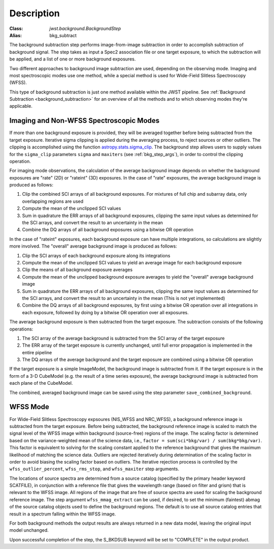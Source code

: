 Description
===========

:Class: `jwst.background.BackgroundStep`
:Alias: bkg_subtract

The background subtraction step performs
image-from-image subtraction in order to accomplish subtraction of background
signal. The step takes as input a Spec2 association file or one target exposure,
to which the subtraction will be applied, and a list of one or more
background exposures.

Two different approaches to background image subtraction are used, depending
on the observing mode. Imaging and most spectroscopic modes use one method,
while a special method is used for Wide-Field Slitless Spectroscopy (WFSS).

This type of background subtraction is just one method available within the
JWST pipeline. See :ref:`Background Subtraction <background_subtraction>`
for an overview of all the methods and to which observing modes they're
applicable.

Imaging and Non-WFSS Spectroscopic Modes
----------------------------------------
If more than one background exposure is provided, they will be averaged
together before being subtracted from the target exposure. Iterative sigma
clipping is applied during the averaging process, to reject sources or other
outliers.
The clipping is accomplished using the function
`astropy.stats.sigma_clip
<http://docs.astropy.org/en/stable/api/astropy.stats.sigma_clip.html>`_.
The background step allows users to supply values for the ``sigma_clip``
parameters ``sigma`` and ``maxiters`` (see :ref:`bkg_step_args`),
in order to control the clipping operation.

For imaging mode observations, the calculation of the average background
image depends on whether the background exposures are "rate" (2D) or
"rateint" (3D) exposures. In the case of "rate" exposures, the average
background image is produced as follows:

#. Clip the combined SCI arrays of all background exposures. For mixtures
   of full chip and subarray data, only overlapping regions are used
#. Compute the mean of the unclipped SCI values
#. Sum in quadrature the ERR arrays of all background exposures, clipping the
   same input values as determined for the SCI arrays, and convert the result
   to an uncertainty in the mean
#. Combine the DQ arrays of all background exposures using a bitwise OR
   operation

In the case of "rateint" exposures, each background exposure can have multiple
integrations, so calculations are slightly more involved. The "overall" average
background image is produced as follows:

#. Clip the SCI arrays of each background exposure along its integrations
#. Compute the mean of the unclipped SCI values to yield an average image for
   each background exposure
#. Clip the means of all background exposure averages
#. Compute the mean of the unclipped background exposure averages to yield the
   "overall" average background image
#. Sum in quadrature the ERR arrays of all background exposures, clipping the
   same input values as determined for the SCI arrays, and convert the result
   to an uncertainty in the mean (This is not yet implemented)
#. Combine the DQ arrays of all background exposures, by first using a bitwise
   OR operation over all integrations in each exposure, followed by doing by a
   bitwise OR operation over all exposures.
        
The average background exposure is then subtracted from the target exposure.
The subtraction consists of the following operations:

#. The SCI array of the average background is subtracted from the SCI
   array of the target exposure

#. The ERR array of the target exposure is currently unchanged, until full
   error propagation is implemented in the entire pipeline

#. The DQ arrays of the average background and the target exposure are
   combined using a bitwise OR operation

If the target exposure is a simple ImageModel, the background image is
subtracted from it. If the target exposure is in the form of a 3-D CubeModel
(e.g. the result of a time series exposure), the average background image
is subtracted from each plane of the CubeModel.

The combined, averaged background image can be saved using the step parameter
``save_combined_background``.

WFSS Mode
---------
For Wide-Field Slitless Spectroscopy expsoures (NIS_WFSS and NRC_WFSS),
a background reference image is subtracted from the target exposure.
Before being subtracted, the background reference image is scaled to match the
signal level of the WFSS image within background (source-free) regions of the
image. The scaling factor is determined based on the variance-weighted mean
of the science data, i.e., ``factor = sum(sci*bkg/var) / sum(bkg*bkg/var)``.
This factor is equivalent to solving for the scaling constant applied to the
reference background that gives the maximum likelihood of matching 
the science data.
Outliers are rejected iteratively during determination of the scaling factor
in order to avoid biasing the scaling factor based on outliers. The iterative
rejection process is controlled by the
``wfss_outlier_percent``, ``wfss_rms_stop``, and ``wfss_maxiter`` step arguments.

The locations of source spectra are determined from a source catalog (specified
by the primary header keyword SCATFILE), in conjunction with a reference file
that gives the wavelength range (based on filter and grism) that is relevant
to the WFSS image. All regions of the image that are free of source spectra
are used for scaling the background reference image. The step argument
``wfss_mmag_extract`` can be used, if desired, to set the minimum (faintest)
abmag of the source catalog objects used to define the background regions.
The default is to use all source catalog entries that result in a spectrum
falling within the WFSS image.

For both background methods the output results are always returned in a new
data model, leaving the original input model unchanged.

Upon successful completion of the step, the S_BKDSUB keyword will be set to
"COMPLETE" in the output product.
